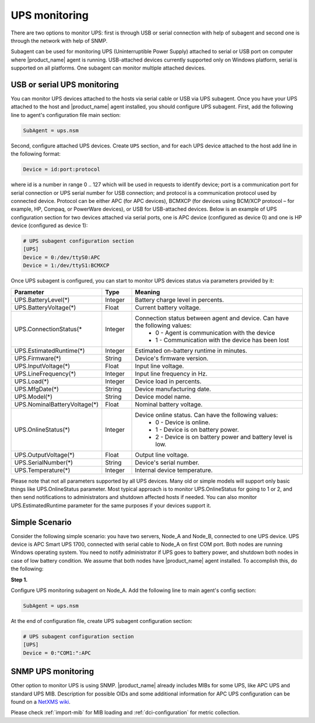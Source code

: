 .. _ups-monitoring:

==============
UPS monitoring
==============

There are two options to monitor UPS: first is through USB or serial connection with
help of subagent and second one is through the network with help of SNMP.

Subagent can be used for monitoring UPS (Uninterruptible Power Supply) attached
to serial or USB port on computer where |product_name| agent is running. USB-attached devices
currently supported only on Windows platform, serial is supported on all platforms.
One subagent can monitor multiple attached devices.


USB or serial UPS monitoring
============================

You can monitor UPS devices attached to the hosts via serial cable or USB via UPS
subagent. Once you have your UPS attached to the host and |product_name| agent installed,
you should configure UPS subagent. First, add the following line to agent's
configuration file main section:

.. code-block:: cfg

 SubAgent = ups.nsm

Second, configure attached UPS devices. Create ``UPS`` section, and for each UPS
device attached to the host add line in the following format:

.. code-block:: cfg

 Device = id:port:protocol

where id is a number in range 0 .. 127 which will be used in requests to identify
device; port is a communication port for serial connection or UPS serial number
for USB connection; and protocol is a communication protocol used by connected device.
Protocol can be either APC (for APC devices), BCMXCP (for devices using BCM/XCP
protocol – for example, HP, Compaq, or PowerWare devices), or USB for USB-attached
devices. Below is an example of UPS configuration section for two devices attached
via serial ports, one is APC device (configured as device 0) and one is HP device
(configured as device 1):

.. code-block:: cfg

  # UPS subagent configuration section
  [UPS]
  Device = 0:/dev/ttyS0:APC
  Device = 1:/dev/ttyS1:BCMXCP


Once UPS subagent is configured, you can start to monitor UPS devices status via
parameters provided by it:

.. list-table::
   :header-rows: 1
   :widths: 50 30 200

   * - Parameter
     - Type
     - Meaning
   * - UPS.BatteryLevel(*)
     - Integer
     - Battery charge level in percents.
   * - UPS.BatteryVoltage(*)
     - Float
     - Current battery voltage.
   * - UPS.ConnectionStatus(*
     - Integer
     - Connection status between agent and device. Can have the following values:
        * 0 - Agent is communication with the device
        * 1 - Communication with the device has been lost
   * - UPS.EstimatedRuntime(*)
     - Integer
     - Estimated on-battery runtime in minutes.
   * - UPS.Firmware(*)
     - String
     - Device's firmware version.
   * - UPS.InputVoltage(*)
     - Float
     - Input line voltage.
   * - UPS.LineFrequency(*)
     - Integer
     - Input line frequency in Hz.
   * - UPS.Load(*)
     - Integer
     - Device load in percents.
   * - UPS.MfgDate(*)
     - String
     - Device manufacturing date.
   * - UPS.Model(*)
     - String
     - Device model name.
   * - UPS.NominalBatteryVoltage(*)
     - Float
     - Nominal battery voltage.
   * - UPS.OnlineStatus(*)
     - Integer
     - Device online status. Can have the following values:
        * 0 - Device is online.
        * 1 - Device is on battery power.
        * 2 - Device is on battery power and battery level is low.
   * - UPS.OutputVoltage(*)
     - Float
     - Output line voltage.
   * - UPS.SerialNumber(*)
     - String
     - Device's serial number.
   * - UPS.Temperature(*)
     - Integer
     - Internal device temperature.


Please note that not all parameters supported by all UPS devices. Many old or simple
models will support only basic things like UPS.OnlineStatus parameter.
Most typical approach is to monitor UPS.OnlineStatus for going to 1 or 2, and then
send notifications to administrators and shutdown affected hosts if needed. You can
also monitor UPS.EstimatedRuntime parameter for the same purposes if your devices
support it.


Simple Scenario
===============

Consider the following simple scenario: you have two servers, Node_A and Node_B,
connected to one UPS device. UPS device is APC Smart UPS 1700, connected with serial
cable to Node_A on first COM port. Both nodes are running Windows operating system.
You need to notify administrator if UPS goes to battery power, and shutdown both
nodes in case of low battery condition. We assume that both nodes have |product_name| agent
installed.
To accomplish this, do the following:

**Step 1.**

Configure UPS monitoring subagent on Node_A. Add the following line to main agent's
config section:

.. code-block:: cfg

  SubAgent = ups.nsm

At the end of configuration file, create UPS subagent configuration section:

.. code-block:: cfg

  # UPS subagent configuration section
  [UPS]
  Device = 0:"COM1:":APC


SNMP UPS monitoring
===================

Other option to monitor UPS is using SNMP. |product_name| already includes MIBs for some UPS,
like APC UPS and standard UPS MIB.
Description for possible OIDs and some additional information for APC UPS configuration
can be found on a
`NetXMS wiki <https://wiki.netxms.org/wiki/UPS_Monitoring_(APC)_via_SNMP>`_.

Please check :ref:`import-mib` for MIB loading and :ref:`dci-configuration` for
metric collection.
